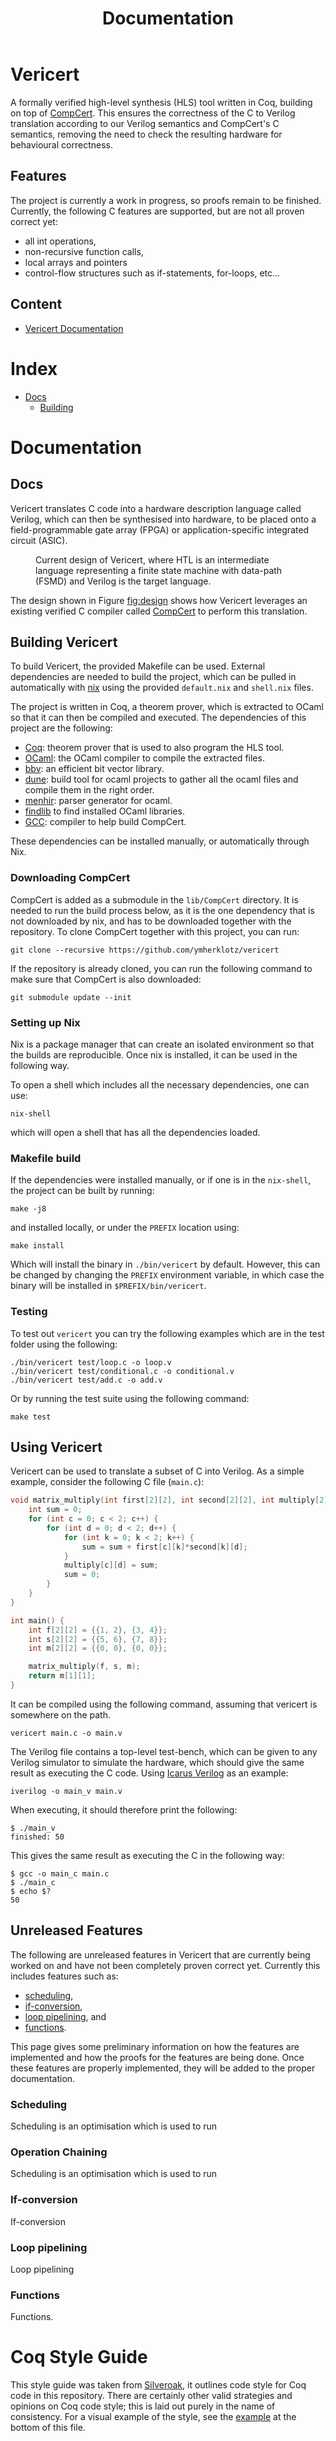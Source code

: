 #+title: Documentation
#+hugo_base_dir: ./
#+hugo_section: ./

* Vericert
:PROPERTIES:
:EXPORT_FILE_NAME: _index
:EXPORT_DATE: <2021-01-16 Sat>
:END:

A formally verified high-level synthesis (HLS) tool written in Coq, building on top of [[https://github.com/AbsInt/CompCert][CompCert]].  This ensures the correctness of the C to Verilog translation according to our Verilog semantics and CompCert's C semantics, removing the need to check the resulting hardware for behavioural correctness.

** Features

The project is currently a work in progress, so proofs remain to be finished.  Currently, the following C features are supported, but are not all proven correct yet:

- all int operations,
- non-recursive function calls,
- local arrays and pointers
- control-flow structures such as if-statements, for-loops, etc...

** Content

- [[/docs/building/][Vericert Documentation]]

* Index
:PROPERTIES:
:EXPORT_HUGO_SECTION: menu
:EXPORT_FILE_NAME: index
:EXPORT_HUGO_CUSTOM_FRONT_MATTER: :headless true
:END:

- [[/docs/][Docs]]
  - [[/docs/building/][Building]]

* Documentation

** Docs
:PROPERTIES:
:EXPORT_FILE_NAME: _index
:EXPORT_HUGO_SECTION: docs
:END:

Vericert translates C code into a hardware description language called Verilog, which can then be synthesised into hardware, to be placed onto a field-programmable gate array (FPGA) or application-specific integrated circuit (ASIC).

#+attr_html: :width 600
#+caption: Current design of Vericert, where HTL is an intermediate language representing a finite state machine with data-path (FSMD) and Verilog is the target language.
#+name: fig:design
[[/images/design.jpg]]

The design shown in Figure [[fig:design]] shows how Vericert leverages an existing verified C compiler called [[https://compcert.org/compcert-C.html][CompCert]] to perform this translation.

** Building Vericert
:PROPERTIES:
:EXPORT_FILE_NAME: building
:EXPORT_HUGO_SECTION: docs
:END:

To build Vericert, the provided Makefile can be used. External dependencies are needed to build the project, which can be pulled in automatically with [[https://nixos.org/nix/][nix]] using the provided ~default.nix~ and ~shell.nix~ files.

The project is written in Coq, a theorem prover, which is extracted to OCaml so that it can then be compiled and executed. The dependencies of this project are the following:

- [[https://coq.inria.fr/][Coq]]: theorem prover that is used to also program the HLS tool.
- [[https://ocaml.org/][OCaml]]: the OCaml compiler to compile the extracted files.
- [[https://github.com/mit-plv/bbv][bbv]]: an efficient bit vector library.
- [[https://github.com/ocaml/dune][dune]]: build tool for ocaml projects to gather all the ocaml files and compile them in the right order.
- [[http://gallium.inria.fr/~fpottier/menhir/][menhir]]: parser generator for ocaml.
- [[https://github.com/ocaml/ocamlfind][findlib]] to find installed OCaml libraries.
- [[https://gcc.gnu.org/][GCC]]: compiler to help build CompCert.

These dependencies can be installed manually, or automatically through Nix.

*** Downloading CompCert

CompCert is added as a submodule in the ~lib/CompCert~ directory. It is needed to run the build process below, as it is the one dependency that is not downloaded by nix, and has to be downloaded together with the repository. To clone CompCert together with this project, you can run:

#+begin_src shell
git clone --recursive https://github.com/ymherklotz/vericert
#+end_src

If the repository is already cloned, you can run the following command to make sure that CompCert is also downloaded:

#+begin_src shell
git submodule update --init
#+end_src

*** Setting up Nix

Nix is a package manager that can create an isolated environment so that the builds are reproducible. Once nix is installed, it can be used in the following way.

To open a shell which includes all the necessary dependencies, one can use:

#+begin_src shell
nix-shell
#+end_src

which will open a shell that has all the dependencies loaded.

*** Makefile build

If the dependencies were installed manually, or if one is in the ~nix-shell~, the project can be built by running:

#+begin_src shell
make -j8
#+end_src

and installed locally, or under the ~PREFIX~ location using:

#+begin_src shell
make install
#+end_src

Which will install the binary in ~./bin/vericert~ by default. However, this can be changed by changing the ~PREFIX~ environment variable, in which case the binary will be installed in ~$PREFIX/bin/vericert~.

*** Testing

To test out ~vericert~ you can try the following examples which are in the test folder using the following:

#+begin_src shell
./bin/vericert test/loop.c -o loop.v
./bin/vericert test/conditional.c -o conditional.v
./bin/vericert test/add.c -o add.v
#+end_src

Or by running the test suite using the following command:

#+begin_src shell
make test
#+end_src

** Using Vericert
:PROPERTIES:
:EXPORT_FILE_NAME: using-vericert
:EXPORT_HUGO_SECTION: docs
:END:

Vericert can be used to translate a subset of C into Verilog.  As a simple example, consider the following C file (~main.c~):

#+begin_src C
void matrix_multiply(int first[2][2], int second[2][2], int multiply[2][2]) {
    int sum = 0;
    for (int c = 0; c < 2; c++) {
        for (int d = 0; d < 2; d++) {
            for (int k = 0; k < 2; k++) {
                sum = sum + first[c][k]*second[k][d];
            }
            multiply[c][d] = sum;
            sum = 0;
        }
    }
}

int main() {
    int f[2][2] = {{1, 2}, {3, 4}};
    int s[2][2] = {{5, 6}, {7, 8}};
    int m[2][2] = {{0, 0}, {0, 0}};

    matrix_multiply(f, s, m);
    return m[1][1];
}
#+end_src

It can be compiled using the following command, assuming that vericert is somewhere on the path.

#+begin_src
vericert main.c -o main.v
#+end_src

The Verilog file contains a top-level test-bench, which can be given to any Verilog simulator to simulate the hardware, which should give the same result as executing the C code.  Using [[http://iverilog.icarus.com/][Icarus Verilog]] as an example:

#+begin_src
iverilog -o main_v main.v
#+end_src

When executing, it should therefore print the following:

#+begin_src
$ ./main_v
finished: 50
#+end_src

This gives the same result as executing the C in the following way:

#+begin_src
$ gcc -o main_c main.c
$ ./main_c
$ echo $?
50
#+end_src

** Unreleased Features
:PROPERTIES:
:EXPORT_FILE_NAME: unreleased
:EXPORT_HUGO_SECTION: docs
:END:

The following are unreleased features in Vericert that are currently being worked on and have not been completely proven correct yet.  Currently this includes features such as:

- [[#scheduling][scheduling]],
- [[#if-conversion][if-conversion]],
- [[#loop-pipelining][loop pipelining]], and
- [[#functions][functions]].

This page gives some preliminary information on how the features are implemented and how the proofs for the features are being done.  Once these features are properly implemented, they will be added to the proper documentation.

*** Scheduling
:PROPERTIES:
:CUSTOM_ID: scheduling
:END:

Scheduling is an optimisation which is used to run
*** Operation Chaining
:PROPERTIES:
:CUSTOM_ID: scheduling
:END:

Scheduling is an optimisation which is used to run
*** If-conversion
:PROPERTIES:
:CUSTOM_ID: if-conversion
:END:

If-conversion
*** Loop pipelining
:PROPERTIES:
:CUSTOM_ID: loop-pipelining
:END:

Loop pipelining
*** Functions
:PROPERTIES:
:CUSTOM_ID: functions
:END:

Functions.
* Coq Style Guide
  :PROPERTIES:
  :CUSTOM_ID: coq-style-guide
  :EXPORT_FILE_NAME: coq-style-guide
  :END:
This style guide was taken from [[https://github.com/project-oak/silveroak][Silveroak]], it outlines code style for Coq code
in this repository. There are certainly other valid strategies and opinions on
Coq code style; this is laid out purely in the name of consistency. For a visual
example of the style, see the [[#example][example]] at the bottom of this file.

** Code organization
   :PROPERTIES:
   :CUSTOM_ID: code-organization
   :END:
*** Legal banner
    :PROPERTIES:
    :CUSTOM_ID: legal-banner
    :END:

- Files should begin with a copyright/license banner, as shown in the example
  above.

*** Import statements
    :PROPERTIES:
    :CUSTOM_ID: import-statements
    :END:

- =Require Import= statements should all go at the top of the file, followed by
  file-wide =Import= statements.

  - =Import=s often contain notations or typeclass instances that might override
    notations or instances from another library, so it's nice to highlight them
    separately.

- One =Require Import= statement per line; it's easier to scan that way.
- =Require Import= statements should use "fully-qualified" names (e.g. =Require
  Import Coq.ZArith.ZArith= instead of =Require Import ZArith=).

  - Use the =Locate= command to find the fully-qualified name!

- =Require Import='s should go in the following order:

  1. Standard library dependencies (start with =Coq.=)
  2. External dependencies (anything outside the current project)
  3. Same-project dependencies

- =Require Import='s with the same root library (the name before the first =.=)
  should be grouped together. Within each root-library group, they should be in
  alphabetical order (so =Coq.Lists.List= before =Coq.ZArith.ZArith=).

*** Notations and scopes
    :PROPERTIES:
    :CUSTOM_ID: notations-and-scopes
    :END:

- Any file-wide =Local Open Scope='s should come immediately after the =Import=s
  (see example).

  - Always use =Local Open Scope=; just =Open Scope= will sneakily open the scope
    for those who import your file.

- Put notations in their own separate modules or files, so that those who import
  your file can choose whether or not they want the notations.

  - Conflicting notations can cause a lot of headache, so it comes in very handy
    to leave this flexibility!

** Formatting
   :PROPERTIES:
   :CUSTOM_ID: formatting
   :END:
*** Line length
    :PROPERTIES:
    :CUSTOM_ID: line-length
    :END:

- Maximum line length 80 characters.

  - Many Coq IDE setups divide the screen in half vertically and use only half
    to display source code, so more than 80 characters can be genuinely hard to
    read on a laptop.

*** Whitespace and indentation
    :PROPERTIES:
    :CUSTOM_ID: whitespace-and-indentation
    :END:

- No trailing whitespace.

- Spaces, not tabs.

- Files should end with a newline.

  - Many editors do this automatically on save.

- Colons may be either "English-spaced", with no space before the colon and one
  space after (=x: nat=) or "French-spaced", with one space before and after (=x :
  nat=).

- Default indentation is 2 spaces.

  - Keeping this small prevents complex proofs from being indented ridiculously
    far, and matches IDE defaults.

- Use 2-space indents if inserting a line break immediately after:

  - =Proof.=
  - =fun <...> =>=
  - =forall <...>,=
  - =exists <....>,=

- The style for indenting arguments in function application depends on where you
  make a line break. If you make the line break immediately after the function
  name, use a 2-space indent. However, if you make it after one or more
  arguments, align the next line with the first argument:

  #+begin_src coq
    (Z.pow
       1 2)
    (Z.pow 1 2 3
           4 5 6)
  #+end_src

- =Inductive= cases should not be indented. Example:

  #+begin_src coq
    Inductive Foo : Type :=
    | FooA : Foo
    | FooB : Foo
    .
  #+end_src

- =match= or =lazymatch= cases should line up with the "m" in =match= or "l" in
  =lazymatch=, as in the following examples:

  #+begin_src coq
    match x with
    | 3 => true
    | _ => false
    end.

    lazymatch x with
    | 3 => idtac
    | _ => fail "Not equal to 3:" x
    end.

    repeat match goal with
           | _ => progress subst
           | _ => reflexivity
           end.

    do 2 lazymatch goal with
         | |- context [eq] => idtac
         end.
  #+end_src

** Definitions and Fixpoints
   :PROPERTIES:
   :CUSTOM_ID: definitions-and-fixpoints
   :END:

- It's okay to leave the return type of =Definition='s and =Fixpoint='s implicit
  (e.g. ~Definition x := 5~ instead of ~Definition x : nat := 5~) when the type is
  very simple or obvious (for instance, the definition is in a file which deals
  exclusively with operations on =Z=).

** Inductives
   :PROPERTIES:
   :CUSTOM_ID: inductives
   :END:

- The =.= ending an =Inductive= can be either on the same line as the last case or
  on its own line immediately below. That is, both of the following are
  acceptable:

  #+begin_src coq
    Inductive Foo : Type :=
    | FooA : Foo
    | FooB : Foo
    .
    Inductive Foo : Type :=
    | FooA : Foo
    | FooB : Foo.
  #+end_src

** Lemma/Theorem statements
   :PROPERTIES:
   :CUSTOM_ID: lemmatheorem-statements
   :END:

- Generally, use =Theorem= for the most important, top-level facts you prove and
  =Lemma= for everything else.
- Insert a line break after the colon in the lemma statement.
- Insert a line break after the comma for =forall= or =exist= quantifiers.
- Implication arrows (=->=) should share a line with the previous hypothesis, not
  the following one.
- There is no need to make a line break after every =->=; short preconditions may
  share a line.

** Proofs and tactics
   :PROPERTIES:
   :CUSTOM_ID: proofs-and-tactics
   :END:

- Use the =Proof= command (lined up vertically with =Lemma= or =Theorem= it
  corresponds to) to open a proof, and indent the first line after it 2 spaces.

- Very small proofs (where =Proof. <tactics> Qed.= is <= 80 characters) can go all
  in one line.

- When ending a proof, align the ending statement (=Qed=, =Admitted=, etc.) with
  =Proof=.

- Avoid referring to autogenerated names (e.g. =H0=, =n0=). It's okay to let Coq
  generate these names, but you should not explicitly refer to them in your
  proof. So =intros; my_solver= is fine, but =intros; apply H1; my_solver= is not
  fine.

  - You can force a non-autogenerated name by either putting the variable before
    the colon in the lemma statement (=Lemma foo x : ...= instead of =Lemma foo :
    forall x, ...=), or by passing arguments to =intros= (e.g. =intros ? x= to name
    the second argument =x=)

- This way, the proof won't break when new hypotheses are added or autogenerated
  variable names change.

- Use curly braces ={}= for subgoals, instead of bullets.

- /Never write tactics with more than one subgoal focused./ This can make the
  proof very confusing to step through! If you have more than one subgoal, use
  curly braces.

- Consider adding a comment after the opening curly brace that explains what
  case you're in (see example).

  - This is not necessary for small subgoals but can help show the major lines
    of reasoning in large proofs.

- If invoking a tactic that is expected to return multiple subgoals, use =[ |
  ... | ]= before the =.= to explicitly specify how many subgoals you expect.

  - Examples: =split; [ | ].= =induction z; [ | | ].=
  - This helps make code more maintainable, because it fails immediately if your
    tactic no longer solves as many subgoals as expected (or unexpectedly solves
    more).

- If invoking a string of tactics (composed by =;=) that will break the goal into
  multiple subgoals and then solve all but one, still use =[ ]= to enforce that
  all but one goal is solved.

  - Example: =split; try lia; [ ]=.

- Tactics that consist only of =repeat=-ing a procedure (e.g. =repeat match=,
  =repeat first=) should factor out a single step of that procedure a separate
  tactic called =<tactic name>_step=, because the single-step version is much
  easier to debug. For instance:

  #+begin_src coq
    Ltac crush_step :=
      match goal with
      | _ => progress subst
      | _ => reflexivity
      end.
    Ltac crush := repeat crush_step.
  #+end_src

** Naming
   :PROPERTIES:
   :CUSTOM_ID: naming
   :END:

- Helper proofs about standard library datatypes should go in a module that is
  named to match the standard library module (see example).

  - This makes the helper proofs look like standard-library ones, which is
    helpful for categorizing them if they're genuinely at the standard-library
    level of abstraction.

- Names of modules should start with capital letters.
- Names of inductives and their constructors should start with capital letters.
- Names of other definitions/lemmas should be snake case.

** Example
   :PROPERTIES:
   :CUSTOM_ID: example
   :END:
A small standalone Coq file that exhibits many of the style points.

#+begin_src coq
(*
 * Vericert: Verified high-level synthesis.
 * Copyright (C) 2021 Name <email@example.com>
 *
 * <License...>
 *)

  Require Import Coq.Lists.List.
  Require Import Coq.micromega.Lia.
  Require Import Coq.ZArith.ZArith.
  Import ListNotations.
  Local Open Scope Z_scope.

  (* Helper proofs about standard library integers (Z) go within [Module Z] so
     that they match standard-library Z lemmas when used. *)
  Module Z.
    Lemma pow_3_r x : x ^ 3 = x * x * x.
    Proof. lia. Qed. (* very short proofs can go all on one line *)

    Lemma pow_4_r x : x ^ 4 = x * x * x * x.
    Proof.
      change 4 with (Z.succ (Z.succ (Z.succ (Z.succ 0)))).
      repeat match goal with
             | _ => rewrite Z.pow_1_r
             | _ => rewrite Z.pow_succ_r by lia
             | |- context [x * (?a * ?b)] =>
               replace (x * (a * b)) with (a * b * x) by lia
             | _ => reflexivity
             end.
    Qed.
  End Z.
  (* Now we can access the lemmas above as Z.pow_3_r and Z.pow_4_r, as if they
     were in the ZArith library! *)

  Definition bar (x y : Z) := x ^ (y + 1).

  (* example with a painfully manual proof to show case formatting *)
  Lemma bar_upper_bound :
    forall x y a,
      0 <= x <= a -> 0 <= y ->
      0 <= bar x y <= a ^ (y + 1).
  Proof.
    (* avoid referencing autogenerated names by explicitly naming variables *)
    intros x y a Hx Hy. revert y Hy x a Hx.
    (* explicitly indicate # subgoals with [ | ... | ] if > 1 *)
    cbv [bar]; refine (natlike_ind _ _ _); [ | ].
    { (* y = 0 *)
      intros; lia. }
    { (* y = Z.succ _ *)
      intros.
      rewrite Z.add_succ_l, Z.pow_succ_r by lia.
      split.
      { (* 0 <= bar x y *)
        apply Z.mul_nonneg_nonneg; [ lia | ].
        apply Z.pow_nonneg; lia. }
      { (* bar x y < a ^ y *)
        rewrite Z.pow_succ_r by lia.
        apply Z.mul_le_mono_nonneg; try lia;
          [ apply Z.pow_nonneg; lia | ].
        (* For more flexible proofs, use match statements to find hypotheses
           rather than referring to them by autogenerated names like H0. In this
           case, we'll take any hypothesis that applies to and then solves the
           goal. *)
        match goal with H : _ |- _ => apply H; solve [auto] end. } }
  Qed.

  (* Put notations in a separate module or file so that importers can
     decide whether or not to use them. *)
  Module BarNotations.
    Infix "#" := bar (at level 40) : Z_scope.
    Notation "x '##'" := (bar x x) (at level 40) : Z_scope.
  End BarNotations.
#+end_src

* Future Work

** Future Work
:PROPERTIES:
:EXPORT_FILE_NAME: future
:END:

This section contains future work that should be added to Vericert to make it into a better high-level synthesis tool.

The next interesting optimisations that should be looked at are the following:

- [[*Globals][Globals]]
- [[*Type Support][Type Support]]
- [[*Memory Partitioning][Memory Partitioning]]
- [[*Operation Chaining][Operation Chaining]]

*** Globals
globals
*** Type Support
type support
*** Memory Partitioning
memory
